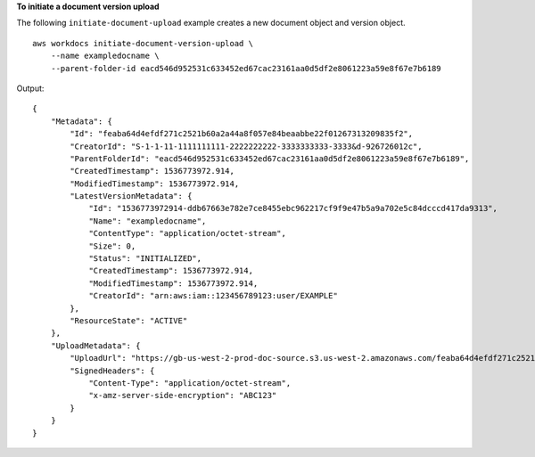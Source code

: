 **To initiate a document version upload**

The following ``initiate-document-upload`` example creates a new document object and version object. ::

    aws workdocs initiate-document-version-upload \
        --name exampledocname \
        --parent-folder-id eacd546d952531c633452ed67cac23161aa0d5df2e8061223a59e8f67e7b6189

Output::

    {
        "Metadata": {
            "Id": "feaba64d4efdf271c2521b60a2a44a8f057e84beaabbe22f01267313209835f2",
            "CreatorId": "S-1-1-11-1111111111-2222222222-3333333333-3333&d-926726012c",
            "ParentFolderId": "eacd546d952531c633452ed67cac23161aa0d5df2e8061223a59e8f67e7b6189",
            "CreatedTimestamp": 1536773972.914,
            "ModifiedTimestamp": 1536773972.914,
            "LatestVersionMetadata": {
                "Id": "1536773972914-ddb67663e782e7ce8455ebc962217cf9f9e47b5a9a702e5c84dcccd417da9313",
                "Name": "exampledocname",
                "ContentType": "application/octet-stream",
                "Size": 0,
                "Status": "INITIALIZED",
                "CreatedTimestamp": 1536773972.914,
                "ModifiedTimestamp": 1536773972.914,
                "CreatorId": "arn:aws:iam::123456789123:user/EXAMPLE"
            },
            "ResourceState": "ACTIVE"
        },
        "UploadMetadata": {
            "UploadUrl": "https://gb-us-west-2-prod-doc-source.s3.us-west-2.amazonaws.com/feaba64d4efdf271c2521b60a2a44a8f057e84beaabbe22f01267313209835f2/1536773972914-ddb67663e782e7ce8455ebc962217cf9f9e47b5a9a702e5c84dcccd417da9313?X-Amz-Algorithm=AWS1-ABCD-EFG234&X-Amz-Date=20180912T173932Z&X-Amz-SignedHeaders=content-type%3Bhost%3Bx-amz-server-side-encryption&X-Amz-Expires=899&X-Amz-Credential=AKIAIOSFODNN7EXAMPLE%2F20180912%2Fus-west-2%2Fs3%2Faws1_request&X-Amz-Signature=01Ab2c34d567e8f90123g456hi78j901k2345678l901234mno56pqr78EXAMPLE",
            "SignedHeaders": {
                "Content-Type": "application/octet-stream",
                "x-amz-server-side-encryption": "ABC123"
            }
        }
    }
